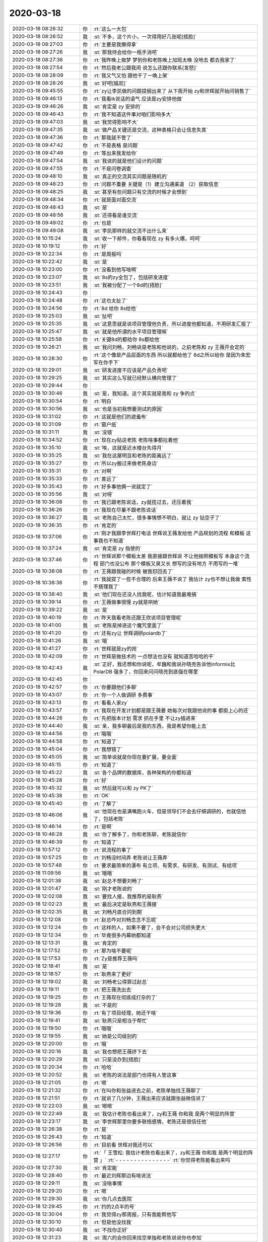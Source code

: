 2020-03-18
-------------

.. list-table::
   :widths: 25, 1, 60

   * - 2020-03-18 08:26:32
     - 你
     - :rt:`这么一大包`
   * - 2020-03-18 08:26:52
     - 我
     - :st:`不多，这个片小，一次得用好几张呢[捂脸]`
   * - 2020-03-18 08:27:03
     - 你
     - :rt:`主要是我懒得拿`
   * - 2020-03-18 08:27:26
     - 我
     - :st:`那我待会给你一瓶手消吧`
   * - 2020-03-18 08:27:36
     - 你
     - :rt:`我昨晚上做梦 梦到你和老陈晚上加班太晚 没地去 都去我家了`
   * - 2020-03-18 08:27:54
     - 你
     - :rt:`然后我老公跟我闹 说怎么还跟你联系[发怒]`
   * - 2020-03-18 08:28:09
     - 你
     - :rt:`我又气又怕 跟他干了一晚上架`
   * - 2020-03-18 08:28:26
     - 我
     - :st:`好吧[尴尬]`
   * - 2020-03-18 09:45:55
     - 你
     - :rt:`zy让李凯做的问题提纲出来了 从下周开始 zy和世辉就开始问销售了`
   * - 2020-03-18 09:46:13
     - 你
     - :rt:`我看lk说话的语气 应该是zy安排他做`
   * - 2020-03-18 09:46:26
     - 我
     - :st:`肯定是 zy 安排的`
   * - 2020-03-18 09:46:43
     - 你
     - :rt:`我不知道这件事对咱们影响多大`
   * - 2020-03-18 09:47:03
     - 我
     - :st:`我觉得影响不大`
   * - 2020-03-18 09:47:35
     - 我
     - :st:`做产品关键还是交流，这种表格只会让信息失真`
   * - 2020-03-18 09:47:36
     - 你
     - :rt:`那我就不管了`
   * - 2020-03-18 09:47:42
     - 你
     - :rt:`不是表格 是问题`
   * - 2020-03-18 09:47:49
     - 你
     - :rt:`等出来我发给你`
   * - 2020-03-18 09:47:54
     - 我
     - :st:`我说的就是他们设计的问题`
   * - 2020-03-18 09:47:55
     - 你
     - :rt:`不是问卷调查`
   * - 2020-03-18 09:48:10
     - 我
     - :st:`真正的交流其实问题是随机的`
   * - 2020-03-18 09:48:23
     - 你
     - :rt:`问题不重要 关键是（1）建立沟通渠道 （2）获取信息`
   * - 2020-03-18 09:48:25
     - 我
     - :st:`甚至有些问题只有交流的时候才会想到`
   * - 2020-03-18 09:48:34
     - 你
     - :rt:`就是面对面交流`
   * - 2020-03-18 09:48:43
     - 我
     - :st:`是`
   * - 2020-03-18 09:48:56
     - 我
     - :st:`还得看是谁交流`
   * - 2020-03-18 09:49:02
     - 你
     - :rt:`也是`
   * - 2020-03-18 09:49:08
     - 我
     - :st:`李凯那样的就交流不出什么来`
   * - 2020-03-18 10:15:24
     - 我
     - :st:`收一下邮件，你看看现在 zy 有多火爆。呵呵`
   * - 2020-03-18 10:19:12
     - 你
     - :rt:`好`
   * - 2020-03-18 10:22:34
     - 你
     - :rt:`是周报吗`
   * - 2020-03-18 10:22:42
     - 我
     - :st:`是`
   * - 2020-03-18 10:23:00
     - 你
     - :rt:`没看到他写啥啊`
   * - 2020-03-18 10:23:07
     - 我
     - :st:`8s的zy全包了，包括研发进度`
   * - 2020-03-18 10:23:51
     - 我
     - :st:`我被分配了一个8d的[捂脸]`
   * - 2020-03-18 10:24:43
     - 你
     - .. image:: /images/346807.jpg
          :width: 100px
   * - 2020-03-18 10:24:48
     - 你
     - :rt:`这也太扯了`
   * - 2020-03-18 10:24:56
     - 你
     - :rt:`8d 给你 8s给他`
   * - 2020-03-18 10:25:03
     - 我
     - :st:`扯吧`
   * - 2020-03-18 10:25:35
     - 我
     - :st:`这意思就是说项目管理他负责，所以进度他都知道，不用研发汇报了`
   * - 2020-03-18 10:25:47
     - 我
     - :st:`就是他所谓的水平项目管理嘛`
   * - 2020-03-18 10:25:58
     - 你
     - :rt:`关键8d的都给你 8s都给他`
   * - 2020-03-18 10:26:21
     - 我
     - :st:`我问刘畅，刘畅说是老陈和他说的，之前老陈和 zy 王薇开会定的`
   * - 2020-03-18 10:28:30
     - 你
     - :rt:`这个像是产品层面的东西 所以就都给他了 8d之所以给你 是因为朱宏军在你手下`
   * - 2020-03-18 10:29:01
     - 我
     - :st:`研发进度不应该是产品负责吧`
   * - 2020-03-18 10:29:25
     - 我
     - :st:`其实这么写就已经默认横向管理了`
   * - 2020-03-18 10:29:44
     - 你
     - .. image:: /images/346818.jpg
          :width: 100px
   * - 2020-03-18 10:30:46
     - 我
     - :st:`是，我知道。这个其实就是我和 zy 争的点`
   * - 2020-03-18 10:30:54
     - 你
     - :rt:`明白`
   * - 2020-03-18 10:30:56
     - 我
     - :st:`也是当初我想要测试的原因`
   * - 2020-03-18 10:31:02
     - 你
     - :rt:`这就是他们的遮羞布`
   * - 2020-03-18 10:31:09
     - 你
     - :rt:`窗户纸`
   * - 2020-03-18 10:31:11
     - 我
     - :st:`没错`
   * - 2020-03-18 10:34:52
     - 你
     - :rt:`现在zy贴这老陈 老陈啥事都拉着他`
   * - 2020-03-18 10:35:10
     - 我
     - :st:`唉，这就是近水楼台先得月`
   * - 2020-03-18 10:35:25
     - 我
     - :st:`我在这屋明显和老陈的距离远了`
   * - 2020-03-18 10:35:27
     - 你
     - :rt:`所以zy搬过来做老陈身边`
   * - 2020-03-18 10:35:31
     - 你
     - :rt:`对啊`
   * - 2020-03-18 10:35:33
     - 你
     - :rt:`差远了`
   * - 2020-03-18 10:35:43
     - 你
     - :rt:`好多事他俩一说就定了`
   * - 2020-03-18 10:35:56
     - 我
     - :st:`对呀`
   * - 2020-03-18 10:36:08
     - 你
     - :rt:`我已跟老陈说话，zy就揽过去，还压着我`
   * - 2020-03-18 10:36:26
     - 你
     - :rt:`我现在尽量不跟老陈说话`
   * - 2020-03-18 10:36:27
     - 我
     - :st:`老陈自己太忙，很多事情想不明白，就让 zy 钻空子了`
   * - 2020-03-18 10:36:35
     - 你
     - :rt:`肯定的`
   * - 2020-03-18 10:37:06
     - 你
     - :rt:`刚才我跟李世辉打电话 世辉说王薇发给他 产品规划的流程 和模板 这事我也不知道`
   * - 2020-03-18 10:37:24
     - 我
     - :st:`肯定是 zy 指使的`
   * - 2020-03-18 10:37:46
     - 你
     - :rt:`世辉说那个模板太差 我直接跟世辉说 不让他按照模板写 本身这个流程 部门也没公布 那个模板又臭又长 想写的没有地方 不用写的一堆`
   * - 2020-03-18 10:38:08
     - 你
     - :rt:`王薇跟我碰的时候 被我怼回去了`
   * - 2020-03-18 10:38:38
     - 你
     - :rt:`我就提了一些不合理的 后来王薇不说了 我估计 zy也不想让我做 索性不搭理我了`
   * - 2020-03-18 10:38:40
     - 我
     - :st:`他们现在还没人找我呢，估计知道我最难搞`
   * - 2020-03-18 10:39:14
     - 你
     - :rt:`王薇做事很慢 zy就是哄她`
   * - 2020-03-18 10:39:22
     - 我
     - :st:`是`
   * - 2020-03-18 10:40:19
     - 你
     - :rt:`昨天我看老陈还跟王欣说项目管理呢`
   * - 2020-03-18 10:41:00
     - 我
     - :st:`老陈是掉进这个魔咒里面了`
   * - 2020-03-18 10:41:20
     - 你
     - :rt:`还有zy让 世辉调研polardb了`
   * - 2020-03-18 10:41:26
     - 我
     - :st:`哦`
   * - 2020-03-18 10:41:27
     - 你
     - :rt:`世辉就是zy的抢`
   * - 2020-03-18 10:42:09
     - 你
     - :rt:`世辉是做技术的 一点想法也没有 就知道苦哈哈的干`
   * - 2020-03-18 10:42:43
     - 我
     - :st:`正好，我还想和你说呢，牟巍和我说孙晓亮告诉他informix比 PolarDB 强多了，你回来问问晓亮到底强在哪里`
   * - 2020-03-18 10:42:45
     - 你
     - .. image:: /images/346852.jpg
          :width: 100px
   * - 2020-03-18 10:42:57
     - 你
     - :rt:`你要跟他们多聊`
   * - 2020-03-18 10:43:07
     - 你
     - :rt:`你一个人做调研 多费事`
   * - 2020-03-18 10:43:13
     - 你
     - :rt:`看看人家zy`
   * - 2020-03-18 10:43:57
     - 你
     - :rt:`我现在开发计划都是跟王薇要 她每次对我跟他说的事 都挺上心的还`
   * - 2020-03-18 10:44:26
     - 你
     - :rt:`先把版本计划 需求 抓在手里 不让zy插进来`
   * - 2020-03-18 10:44:40
     - 我
     - :st:`亲，我多聊最后是我的东西，我是希望你能上去`
   * - 2020-03-18 10:44:56
     - 你
     - :rt:`哦哦`
   * - 2020-03-18 10:44:58
     - 你
     - :rt:`知道了`
   * - 2020-03-18 10:45:04
     - 你
     - :rt:`我想错了`
   * - 2020-03-18 10:45:05
     - 我
     - :st:`简单说就是你现在要扩展，要全面`
   * - 2020-03-18 10:45:15
     - 你
     - :rt:`知道了`
   * - 2020-03-18 10:45:22
     - 我
     - :st:`各个品牌的数据库，各种架构的你都知道`
   * - 2020-03-18 10:45:28
     - 你
     - :rt:`好`
   * - 2020-03-18 10:45:32
     - 我
     - :st:`然后就可以和 zy PK了`
   * - 2020-03-18 10:45:38
     - 你
     - :rt:`OK`
   * - 2020-03-18 10:45:40
     - 你
     - :rt:`了解了`
   * - 2020-03-18 10:46:06
     - 我
     - :st:`他现在也是满嘴跑火车，但是领导们不会去仔细调研的，也就信他了，包括老陈`
   * - 2020-03-18 10:46:14
     - 你
     - :rt:`是啊`
   * - 2020-03-18 10:46:28
     - 我
     - :st:`你了解多了，你和老陈聊，老陈就信你`
   * - 2020-03-18 10:46:39
     - 你
     - :rt:`知道了`
   * - 2020-03-18 10:57:12
     - 你
     - :rt:`说流程的事了`
   * - 2020-03-18 10:57:25
     - 你
     - :rt:`刘畅没时间弄 老陈说让王薇弄`
   * - 2020-03-18 10:57:48
     - 你
     - :rt:`要求最简单的瀑布 有立项、有需求、有研发、有测试、有结项`
   * - 2020-03-18 11:09:56
     - 我
     - :st:`哦哦`
   * - 2020-03-18 12:01:38
     - 我
     - :st:`赵总不想要刘畅了`
   * - 2020-03-18 12:01:47
     - 我
     - :st:`刚才老陈说的`
   * - 2020-03-18 12:02:08
     - 我
     - :st:`要找人接，我推荐的是耿燕`
   * - 2020-03-18 12:02:23
     - 我
     - :st:`最后决定是耿燕和王薇接`
   * - 2020-03-18 12:02:35
     - 我
     - :st:`刘畅月底合同到期`
   * - 2020-03-18 12:12:08
     - 你
     - :rt:`赵总咋对刘畅念念不忘呢`
   * - 2020-03-18 12:12:24
     - 你
     - :rt:`这样的人，如果不要了，会不会对公司损失更大`
   * - 2020-03-18 12:12:34
     - 你
     - :rt:`毕竟很多内幕她都知道`
   * - 2020-03-18 12:13:31
     - 我
     - :st:`肯定的`
   * - 2020-03-18 12:17:52
     - 你
     - :rt:`那为啥不要呢`
   * - 2020-03-18 12:17:53
     - 你
     - :rt:`Zy是推荐王薇吗`
   * - 2020-03-18 12:18:41
     - 我
     - :st:`是`
   * - 2020-03-18 12:18:57
     - 你
     - :rt:`耿燕来了更好`
   * - 2020-03-18 12:19:02
     - 我
     - :st:`刘畅老公得罪过赵总`
   * - 2020-03-18 12:19:11
     - 你
     - :rt:`把王薇洗出去`
   * - 2020-03-18 12:19:25
     - 你
     - :rt:`王薇现在彻底成打杂的了`
   * - 2020-03-18 12:19:28
     - 我
     - :st:`不是的`
   * - 2020-03-18 12:19:36
     - 你
     - :rt:`有了项目经理，她还干啥`
   * - 2020-03-18 12:19:41
     - 我
     - :st:`耿燕只是相当于帮忙`
   * - 2020-03-18 12:19:50
     - 你
     - :rt:`哦哦`
   * - 2020-03-18 12:19:55
     - 我
     - :st:`她是公司级别的`
   * - 2020-03-18 12:20:00
     - 你
     - :rt:`哦`
   * - 2020-03-18 12:20:16
     - 我
     - :st:`我也想把王薇挤下去`
   * - 2020-03-18 12:20:29
     - 我
     - :st:`只是没办到[捂脸]`
   * - 2020-03-18 12:20:34
     - 你
     - :rt:`哈哈`
   * - 2020-03-18 12:20:52
     - 我
     - :st:`老陈的说法是部门也得有人管这事`
   * - 2020-03-18 12:21:05
     - 你
     - :rt:`嗯`
   * - 2020-03-18 12:21:32
     - 你
     - :rt:`在叫你和张益进去之前，老陈单独找王薇聊了`
   * - 2020-03-18 12:21:51
     - 你
     - :rt:`就说了几分钟，王薇出来应该就跟张益微信说了`
   * - 2020-03-18 12:22:03
     - 我
     - :st:`嗯嗯`
   * - 2020-03-18 12:22:49
     - 我
     - :st:`我估计老陈也看出来了，zy和王薇 你和我 是两个明显的阵营`
   * - 2020-03-18 12:23:17
     - 我
     - :st:`李世辉那里你要多联络感情，老陈还是很信任他`
   * - 2020-03-18 12:26:38
     - 你
     - :rt:`是`
   * - 2020-03-18 12:26:43
     - 你
     - :rt:`知道`
   * - 2020-03-18 12:26:56
     - 你
     - :rt:`目前看 世辉对我还可以`
   * - 2020-03-18 12:27:17
     - 你
     - :rt:`「 王雪松: 我估计老陈也看出来了，zy和王薇 你和我 是两个明显的阵营 」`
       :rt:`- - - - - - - - - - - - - - -`
       :rt:`你觉得老陈能看出来吗`
   * - 2020-03-18 12:27:30
     - 我
     - :st:`肯定能`
   * - 2020-03-18 12:28:40
     - 你
     - :rt:`最近刘辉那边有啥说法`
   * - 2020-03-18 12:29:11
     - 我
     - :st:`没啥事情`
   * - 2020-03-18 12:29:20
     - 你
     - :rt:`嗯`
   * - 2020-03-18 12:29:30
     - 我
     - :st:`你几点去医院`
   * - 2020-03-18 12:29:45
     - 你
     - :rt:`约的2点半的号`
   * - 2020-03-18 12:30:04
     - 你
     - :rt:`我觉得zy那周报，只有我能帮他写`
   * - 2020-03-18 12:30:10
     - 你
     - :rt:`但是他没找我`
   * - 2020-03-18 12:30:40
     - 我
     - :st:`不找你正好`
   * - 2020-03-18 12:31:23
     - 我
     - :st:`周六的会你回来找空单独和老陈说说你也参加`
   * - 2020-03-18 12:31:41
     - 你
     - :rt:`别说了，他不会让的`
   * - 2020-03-18 12:31:43
     - 我
     - :st:`就说张益说有这么一个会`
   * - 2020-03-18 12:32:10
     - 我
     - :st:`没事，和他说一声而已，回来我给你号码`
   * - 2020-03-18 12:32:15
     - 你
     - :rt:`我不想找他，我看他现在根本就不想跟我说话`
   * - 2020-03-18 12:32:48
     - 我
     - :st:`哈哈，老陈没准还觉得是你不想和他说话呢`
   * - 2020-03-18 12:33:22
     - 你
     - :rt:`不会吧`
   * - 2020-03-18 12:33:31
     - 你
     - :rt:`我说话他也不接`
   * - 2020-03-18 12:33:38
     - 你
     - :rt:`其实挺尴尬的`
   * - 2020-03-18 12:33:47
     - 你
     - :rt:`早就没有以前那种默契了`
   * - 2020-03-18 12:33:49
     - 我
     - :st:`这个会很重要，哪怕只是听听也有很多信息`
   * - 2020-03-18 12:33:58
     - 你
     - :rt:`你转给我`
   * - 2020-03-18 12:34:01
     - 你
     - :rt:`我不说`
   * - 2020-03-18 12:34:12
     - 我
     - :st:`好吧`
   * - 2020-03-18 12:34:52
     - 你
     - :rt:`我不想让他觉得我是投机分子`
   * - 2020-03-18 12:35:22
     - 你
     - :rt:`你到时候专心听，记下来重点`
   * - 2020-03-18 12:35:24
     - 我
     - :st:`嗯嗯`
   * - 2020-03-18 13:28:50
     - 你
     - :rt:`出发`
   * - 2020-03-18 13:29:03
     - 我
     - :st:`嗯嗯`
   * - 2020-03-18 15:21:42
     - 你
     - :rt:`看完了，说右边有一个11的，不知道是不是，让周末返院再看一下`
   * - 2020-03-18 15:22:09
     - 我
     - :st:`还不错`
   * - 2020-03-18 15:22:20
     - 你
     - :rt:`不知道是不是`
   * - 2020-03-18 15:22:34
     - 你
     - :rt:`上次都14了，结果还不是`
   * - 2020-03-18 15:22:46
     - 你
     - :rt:`不过人特别少，大夫看的比较仔细`
   * - 2020-03-18 15:23:05
     - 我
     - :st:`嗯嗯，挺好`
   * - 2020-03-18 15:23:23
     - 你
     - :rt:`我回家了`
   * - 2020-03-18 15:31:35
     - 我
     - [动画表情]